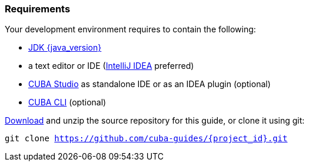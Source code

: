 
=== Requirements


Your development environment requires to contain the following:

* https://adoptopenjdk.net/[JDK {java_version}]
* a text editor or IDE (https://www.jetbrains.com/idea/download/[IntelliJ IDEA] preferred)
* https://www.cuba-platform.com/download[CUBA Studio] as standalone IDE or as an IDEA plugin (optional)
* https://github.com/cuba-platform/cuba-cli/wiki/Installation[CUBA CLI] (optional)


https://github.com/cuba-guides/{project_id}/archive/master.zip[Download] and unzip the source repository for this guide, or clone it using git:

`git clone https://github.com/cuba-guides/{project_id}.git`
